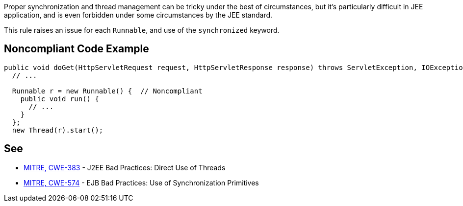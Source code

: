 Proper synchronization and thread management can be tricky under the best of circumstances, but it's particularly difficult in JEE application, and is even forbidden under some circumstances by the JEE standard.


This rule raises an issue for each ``++Runnable++``, and use of the ``++synchronized++`` keyword.

== Noncompliant Code Example

----
public void doGet(HttpServletRequest request, HttpServletResponse response) throws ServletException, IOException {
  // ...

  Runnable r = new Runnable() {  // Noncompliant 
    public void run() {
      // ...
    }
  };
  new Thread(r).start();
----

== See

* http://cwe.mitre.org/data/definitions/383.html[MITRE, CWE-383] - J2EE Bad Practices: Direct Use of Threads
* http://cwe.mitre.org/data/definitions/574.html[MITRE, CWE-574] - EJB Bad Practices: Use of Synchronization Primitives

